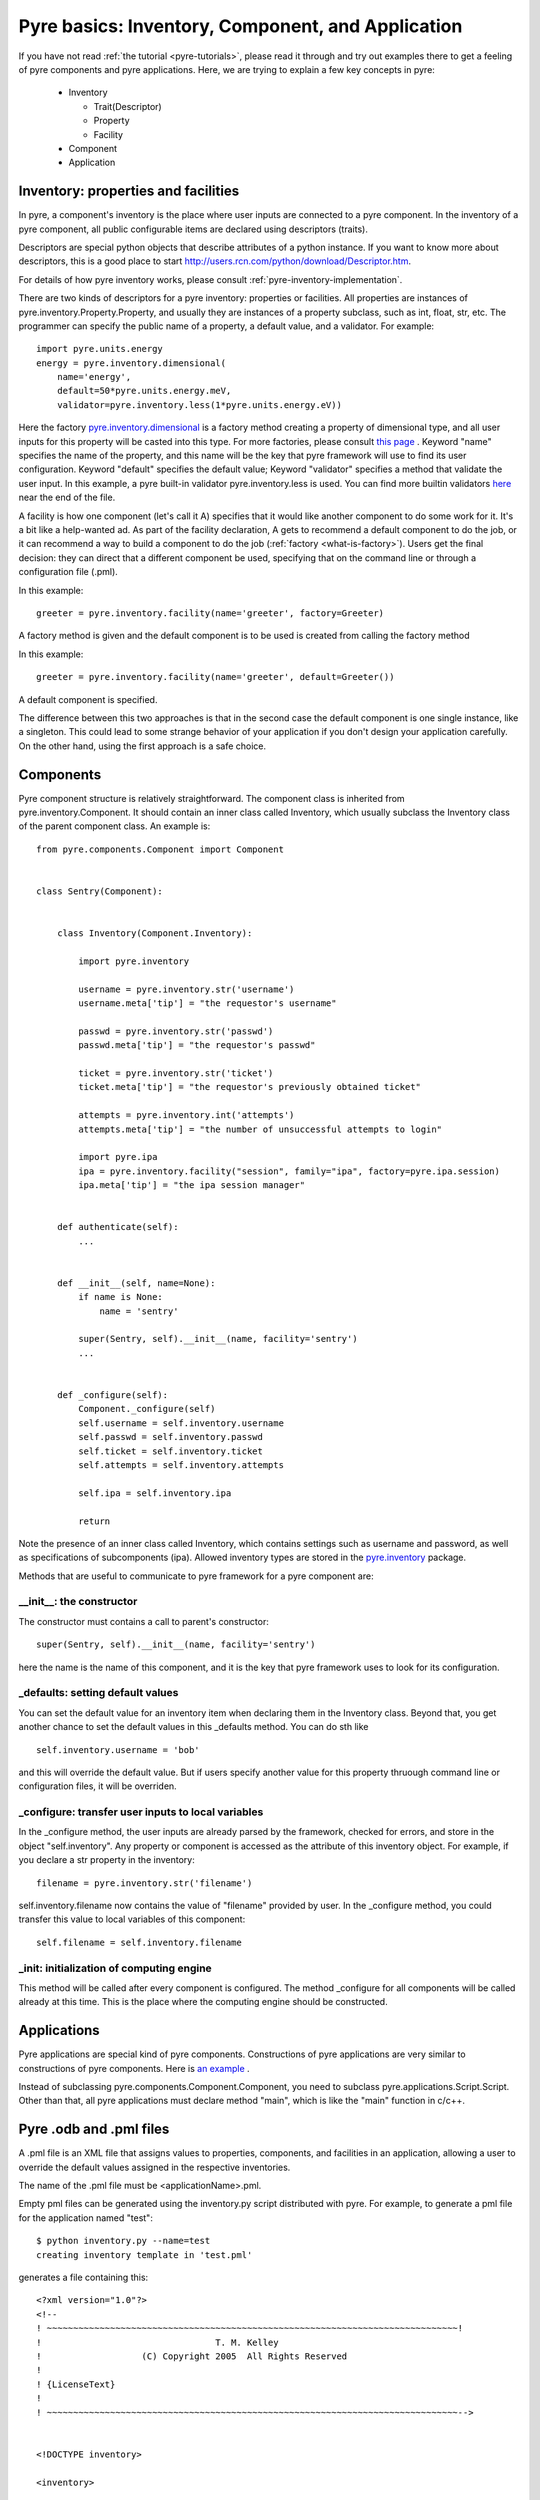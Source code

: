 Pyre basics: Inventory, Component, and Application
==================================================

.. The pyre framework is a Python-based system for constructing applications. Applications consist of a top level application component and a set of lower level components. The framework performs services such as instantiating components, configuring them, and cleaning up. A pyre component is the basic chunk of code managed by the pyre framework.  A component contains a "unit of functionality", whether one class or many, which requires certain settings before runtime.  A component may in turn pass settings to a subcomponent and so on.  The power of pyre is in taking an arbitrarily long, complex, interrelated set of configurations and being able to sort them out and pass them to all the underlying subcomponents so that they are configured in the correct order and dependencies are satisfied.

.. As the component "unit of functionality" is left undefined, it is up to the pyre architect to decide at what level they would like to divide their code into components.  Some may choose to create entire computational engines as components that can be swapped in and out based on a user's preferences.  Others may elect to fine-grain the component nature of their engines, such as creating components for a forcefield within a physics engine that can be altered at configuration time, or even the individual forcefield components.

.. Pyre is one package of pythia, a larger collection of related systems such as a distributed communication system (journal), code-generators (weaver), GUI generators (blade), and a build system (merlin).

If you have not read :ref:`the tutorial <pyre-tutorials>`, please read it through
and try out examples there to get a feeling of pyre components and pyre applications.
Here, we are trying to explain a few key concepts in pyre:

 * Inventory

   * Trait(Descriptor)
   * Property
   * Facility

 * Component
 * Application
 

.. _pyre-inventory:

Inventory: properties and facilities
-----------------------------------------
In pyre, a component's inventory is the place where user inputs are 
connected to a pyre component.
In the inventory of a pyre component, all public configurable items
are declared using descriptors (traits).

Descriptors are special python objects that describe attributes
of a python instance.
If you want to know more about descriptors, this is a good place to start
http://users.rcn.com/python/download/Descriptor.htm. 

For details of how pyre inventory works, please consult
:ref:`pyre-inventory-implementation`.

There are two kinds of descriptors for a pyre inventory: properties or facilities.
All properties are instances of pyre.inventory.Property.Property, and usually they are instances of a property subclass, such as int, float, str, etc. The programmer can specify the public name of a property, a default value, and a validator. For example::

  import pyre.units.energy
  energy = pyre.inventory.dimensional(
      name='energy', 
      default=50*pyre.units.energy.meV, 
      validator=pyre.inventory.less(1*pyre.units.energy.eV))

Here the factory 
`pyre.inventory.dimensional <http://docs.danse.us/pyre/pythia-0.8/pyre.inventory-module.html#dimensional>`_
is a factory method creating a property of dimensional type, and all user inputs
for this property will be casted into this type.
For more factories, please consult 
`this page <http://danse.us/trac/pyre/browser/pythia-0.8/packages/pyre/pyre/inventory/__init__.py>`_ .
Keyword "name" specifies the name of the property, and this name will be
the key that pyre framework will use to find its user configuration.
Keyword "default" specifies the default value;
Keyword "validator" specifies a method that validate the user input.
In this example, a pyre built-in validator pyre.inventory.less is used.
You can find more builtin validators 
`here <http://danse.us/trac/pyre/browser/pythia-0.8/packages/pyre/pyre/inventory/__init__.py>`_ 
near the end of the file.


A facility is how one component (let's call it A) specifies that it would like another 
component to do some work for it. 
It's a bit like a help-wanted ad. 
As part of the facility declaration, A gets to recommend a default component to do the job,
or it can recommend a way to build a component to do the job 
(:ref:`factory <what-is-factory>`). 
Users get the final decision: they can direct that a different component be used, 
specifying that on the command line or through a configuration file (.pml).

In this example::

   greeter = pyre.inventory.facility(name='greeter', factory=Greeter)

A factory method is given and the default component is to be used is created from
calling the factory method

In this example::

   greeter = pyre.inventory.facility(name='greeter', default=Greeter())

A default component is specified.

The difference between this two approaches is that in the second case
the default component is one single instance, like a singleton.
This could lead to some strange behavior of your application if you
don't design your application carefully. 
On the other hand, using the first approach is a safe choice.


.. _pyre-component:

Components
---------------

Pyre component structure is relatively straightforward.  The component class is inherited from pyre.inventory.Component.  It should contain an inner class called Inventory, which usually subclass the Inventory class of the parent component class.  An example is::

    from pyre.components.Component import Component
    
    
    class Sentry(Component):
    
    
        class Inventory(Component.Inventory):
    
            import pyre.inventory
    
            username = pyre.inventory.str('username')
            username.meta['tip'] = "the requestor's username"
    
            passwd = pyre.inventory.str('passwd')
            passwd.meta['tip'] = "the requestor's passwd"
    
            ticket = pyre.inventory.str('ticket')
            ticket.meta['tip'] = "the requestor's previously obtained ticket"
    
            attempts = pyre.inventory.int('attempts')
            attempts.meta['tip'] = "the number of unsuccessful attempts to login"
    
            import pyre.ipa
            ipa = pyre.inventory.facility("session", family="ipa", factory=pyre.ipa.session)
            ipa.meta['tip'] = "the ipa session manager"
    
    
        def authenticate(self):
	    ...
    
    
        def __init__(self, name=None):
            if name is None:
                name = 'sentry'
    
            super(Sentry, self).__init__(name, facility='sentry')
	    ...    
    
    
        def _configure(self):
            Component._configure(self)
            self.username = self.inventory.username
            self.passwd = self.inventory.passwd
            self.ticket = self.inventory.ticket
            self.attempts = self.inventory.attempts
    
            self.ipa = self.inventory.ipa
    
            return

Note the presence of an inner class called Inventory, which contains settings such as username and password, as well as specifications of subcomponents (ipa).  Allowed inventory types are stored in the
`pyre.inventory <http://danse.us/trac/pyre/browser/pythia-0.8/packages/pyre/pyre/inventory/__init__.py>`_ 
package. 

Methods that are useful to communicate to pyre framework for a pyre component are:

__init__: the constructor
^^^^^^^^^^^^^^^^^^^^^^^^^
The constructor must contains a call to parent's constructor::

            super(Sentry, self).__init__(name, facility='sentry')

here the name is the name of this component, and it is the key that pyre framework
uses to look for its configuration.


_defaults: setting default values
^^^^^^^^^^^^^^^^^^^^^^^^^^^^^^^^^
You can set the default value for an inventory item when declaring them 
in the Inventory class. 
Beyond that, you get another chance to set the default values
in this _defaults method.
You can do sth like ::

  self.inventory.username = 'bob'

and this will override the default value. But if users specify another value
for this property thruough command line or configuration files, it will
be overriden.


_configure: transfer user inputs to local variables
^^^^^^^^^^^^^^^^^^^^^^^^^^^^^^^^^^^^^^^^^^^^^^^^^^^
In the _configure method, the user inputs are already parsed by the framework,
checked for errors, and store in the object "self.inventory".
Any property or component is accessed as the attribute of this inventory object.
For example, if you declare a str property in the inventory::

  filename = pyre.inventory.str('filename')

self.inventory.filename now contains the value of "filename" provided by user.
In the _configure method, you could transfer this value to local variables of this
component::

  self.filename = self.inventory.filename

_init: initialization of computing engine
^^^^^^^^^^^^^^^^^^^^^^^^^^^^^^^^^^^^^^^^^
This method will be called after every component is configured. 
The method _configure
for all components will be called already at this time.
This is the place where the computing engine should be constructed.



.. Sentry, represents a "unit of functionality" in the opal web framework.  It performs the task of authenticating new users.  As such it contains a subcomponent called Ipa which manages sessions, either by authenticating new logins against a database or keeping track of login time and issuing tickets to authenticate.  As such Ipa must maintain state, and is, in fact, a daemon.  However, it is treated exactly like any other subcomponent by Sentry.  As a subcomponent Ipa is stored in Sentry's inventory as a facility, whose method signature is pyre.inventory.facility("session", family="ipa", factory=pyre.ipa.session), containing a name, family, and factory.  These are all discussed in the next section.  



Applications
------------
Pyre applications are special kind of pyre components.
Constructions of pyre applications are very similar to constructions
of pyre components. 
Here is 
`an example <tutorials/greet.py>`_
.

Instead of subclassing pyre.components.Component.Component, you need to
subclass pyre.applications.Script.Script.
Other than that, all pyre applications must declare method "main",
which is like the "main" function in c/c++.



Pyre .odb and .pml files
------------------------

A .pml file is an XML file that assigns values to properties, components, and facilities in an application, allowing a user to override the default values assigned in the respective inventories.

The name of the .pml file must be <applicationName>.pml.

Empty pml files can be generated using the inventory.py script distributed with pyre. For example, to generate a pml file for the application named "test"::

    $ python inventory.py --name=test
    creating inventory template in 'test.pml'

generates a file containing this::

    <?xml version="1.0"?>
    <!--
    ! ~~~~~~~~~~~~~~~~~~~~~~~~~~~~~~~~~~~~~~~~~~~~~~~~~~~~~~~~~~~~~~~~~~~~~~~~~~~~~~!
    !                                 T. M. Kelley
    !                   (C) Copyright 2005  All Rights Reserved
    !
    ! {LicenseText}
    !
    ! ~~~~~~~~~~~~~~~~~~~~~~~~~~~~~~~~~~~~~~~~~~~~~~~~~~~~~~~~~~~~~~~~~~~~~~~~~~~~~~-->
    
    
    <!DOCTYPE inventory>
    
    <inventory>
    
      <component name='test'>
        <property name='key'>value</property>
      </component>
    
    </inventory>
    
    
    <!-- version-->
    <!-- $Id$-->
    
    <!-- Generated automatically by XMLMill on Tue Apr 12 17:36:35 2005-->
    
    <!-- End of file -->

By editing this file one can change the properties of the application named "test". For instance, suppose test has a property named "property1", and you want to set it to 3.14159. You could edit the line::

    <property name='key'>value</property>

to read::

    <property name='property1'>3.14159</property>

.

See also where to put .pml files
[edit]
change the choice of a component

Say if we have a greeter component in our hello application::

     class Hello(Script):
     
         class Inventory(Script.Inventory):
     
             greeter = pyre.inventory.facility( 'greeter', default = Greeter('greeter') )
     
             ...

And we want to change the default choice of greeter to a odb file called morning.odb::

 #morning.odb
     from Greeter import Greeter
     
     def greeter():
         from Greeter import Greeter
         class Morning (Greeter):
             def _defaults(self): self.inventory.greeting = "Good morning"
         return Morning('morning')

What we could do is to change the application pml file hello.pml::

     <component name='hello'>
       <facility name='greeter'>morning</facility>

Where to put .pml files
-----------------------

There are several places to put .pml files, depending on the scope you'd like them to have.

   1. Files meant to override variables system-wide should be put with the pyre installation, in pythia-m.n/etc/<comp_name>/<comp_name>.pml, where m.n is the pythia version number, and <comp_name> is the name of the component. Example: the system-wide .pml file for myApp with pythia-0.8 should be .../pythia-0.8/etc/myApp/myApp.pml
   2. Files meant to override variables for just one user should be in a directory called .pyre immediately beneath the user's home directory. Example: /home/tim/.pyre/myApp/myApp.pml
   3. Files meant to be local overrides should go in the local directory: ./myApp.pml 

3 beats the others, 2 beats 1, 1 beats whatever the default is. 












 also The inventory stores all the settings for the component as properties, as well as additional subcomponents as facilities.  Each of these may have multiple options.  For example, in the 

By having an explicit place to interact with the component, components gain the ability to control whether they accept a given change, and what to do with that setting.   External inputs such as those from the command line, a higher-level component, or a GUI, are stored in inventory items.    




(incorporate pyre class diagrams, possibly activity diagrams)

A script is simply the top-level component that can also be "executed".  As such it can be run from the command line, started as a daemon, or copied to a remote cluster and put in a scheduler. A script inherits from the Script class in pyre.applications.Script. An example is::

    from pyre.applications.Script import Script
    
    
    class DbApp(Script):
    
    
        class Inventory(Script.Inventory):
    
            import pyre.inventory
    
            import vnf.components
            clerk = pyre.inventory.facility(name="clerk", factory=vnf.components.clerk)
            clerk.meta['tip'] = "the component that retrieves data from the various database tables"
    
            import pyre.idd
            idd = pyre.inventory.facility('idd-session', factory=pyre.idd.session, args=['idd-session'])
            idd.meta['tip'] = "access to the token server"
    
            wwwuser = pyre.inventory.str(name='wwwuser', default='')
    
            tables = pyre.inventory.list(name='tables', default=[])
    
    
        def main(self, *args, **kwds):
    
            self.db.autocommit(True)
    
            tables = self.tables
            if not tables:
                from vnf.dom import alltables
                tables = alltables()
            else:
                tables = [self.clerk._getTable(t) for t in tables]
    
            for table in tables:
                #self.dropTable( table )
                self.createTable( table )
                if self.wwwuser: self.enableWWWUser( table )
                continue
    
            for table in tables:
                self.initTable( table )
    
            return
    
    
        def createTable(self, table):
            # create the component table
            print " -- creating table %r" % table.name
            try:
                self.db.createTable(table)
            except self.db.ProgrammingError, msg:
                print "    failed; table exists?"
                print msg
            else:
                print "    success"
    
            return
    
    
        def dropTable(self, table):
            print " -- dropping table %r" % table.name
            try:
                self.db.dropTable(table)
            except self.db.ProgrammingError:
                print "    failed; table doesn't exist?"
            else:
                print "    success"
    
            return
    
    
        def initTable(self, table):
            module = table.__module__
            m = __import__( module, {}, {}, [''] )
            inittable = m.__dict__.get( 'inittable' )
            if inittable is None: return
            print " -- Inialize table %r" % table.name
            try:
                inittable( self.db )
            except self.db.IntegrityError:
                print "    failed; records already exist?"
            else:
                print "    success"
                
            return
    
    
        def enableWWWUser(self, table):
            print " -- Enable www user %r for table %r" % (self.wwwuser, table.name)
            sql = 'grant all on table "%s" to "%s"' % (table.name, self.wwwuser)
            c = self.db.cursor()
            c.execute(sql)
            return
    
    
        def __init__(self):
            Script.__init__(self, 'initdb')
            self.db = None
            return
    
    
        def _configure(self):
            Script._configure(self)
            self.clerk = self.inventory.clerk
            self.clerk.director = self
            self.wwwuser = self.inventory.wwwuser
            self.tables = self.inventory.tables
            return
    
    
        def _init(self):
            Script._init(self)
    
            self.db = self.clerk.db
            self.idd = self.inventory.idd
    
            # initialize table registry
            import vnf.dom
            vnf.dom.register_alltables()
    
            # id generator
            def guid(): return '%s' % self.idd.token().locator
            import vnf.dom
            vnf.dom.set_idgenerator( guid )
            return
    
    
        def _getPrivateDepositoryLocations(self):
            return ['../config']
        
    
    
    def runScript():
        import journal
        journal.debug('db').activate()
        app = DbApp()
        return app.run()
    
    
    if __name__ == '__main__':
        runScript()

This application does....Notice the only real difference between a script and a Component is that it has a main() method. It is instantiated in the typical way and then executed by calling the run() method of the superclass pyre.applications.Script.







Binding
---------
Binding is the process of making a piece of code callable. In the DANSE project, we frequently use Python bindings for code written in C, C++, and FORTRAN; that means that we use pieces of code that make functions written in those languages callable from Python. Python bindings involve several components including wrappers; the process is described in Writing C extensions for Python.

Template
----------
In C++, a template function (or class) is a technique for defining function (or class) implementation while not specifying types used in the interface. Loosely speaking, templates define implementation but leave interface to be defined later, while inheritance defines interface but delays deciding implementation.

For example, suppose you have two functions:

float addf(float a, float b){return a + b;}
double add( double a, double b){return a + b;}

One template function could replace both of these functions:

template <typename T> 
T add( T a, T b){ return a + b;}

This simplifies writing the code: there's only one function to keep track of, instead of one function for every type. Strictly speaking, this is not a function definition: it is a blueprint for the compiler to create a function definition ("instantiate" the template). The programmer has deferred until later the decision of what type(s) to use in this function. This function will work for any type for which the "+" operator is defined.

The person using this function has to make it clear to the compiler which types are to be involved:

float a=1.2, b=2.3;
float c = add<float>( a,b);

double d = 3.4, e = 4.5;
double f = add<double>( d, e);


Wrapping
---------
Wrapping is the process of providing a new interface to an already existing piece of code. The code that does this is a wrappe





